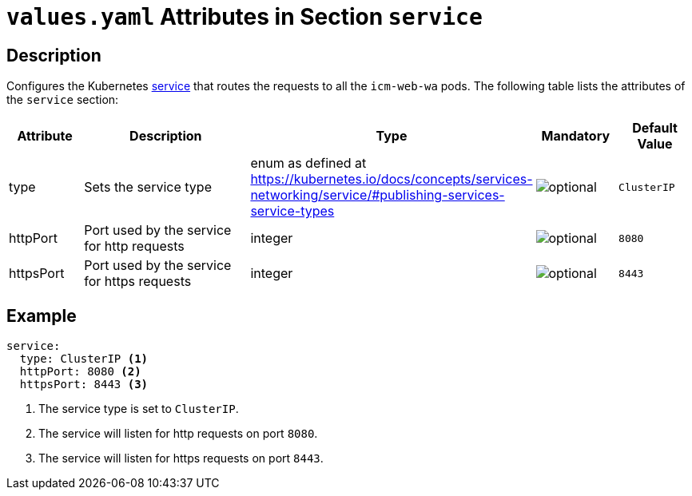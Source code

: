 = `values.yaml` Attributes in Section `service`

:icons: font

:mandatory: image:../images/mandatory.webp[]
:optional: image:../images/optional.webp[]
:conditional: image:../images/conditional.webp[]


== Description

Configures the Kubernetes https://kubernetes.io/docs/concepts/services-networking/service/[service] that routes the requests to all the `icm-web-wa` pods. The following table lists the attributes of the `service` section:

[cols="1,3,1,1,1",options="header"]
|===
|Attribute |Description |Type |Mandatory |Default Value
|type|Sets the service type|enum as defined at https://kubernetes.io/docs/concepts/services-networking/service/#publishing-services-service-types|{optional}|`ClusterIP`
|httpPort|Port used by the service for http requests|integer|{optional}|`8080`
|httpsPort|Port used by the service for https requests|integer|{optional}|`8443`
|===



== Example

[source,yaml]
----
service:
  type: ClusterIP <1>
  httpPort: 8080 <2>
  httpsPort: 8443 <3>
----

<1> The service type is set to `ClusterIP`.
<2> The service will listen for http requests on port `8080`.
<3> The service will listen for https requests on port `8443`.
